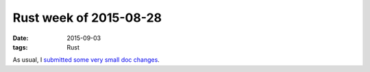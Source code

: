 Rust week of 2015-08-28
=======================

:date: 2015-09-03
:tags: Rust


As usual, I submitted__ some__ very__ small__ doc__ changes__.


__ https://github.com/rust-lang/rust/pull/28207
__ https://github.com/rust-lang/rust/pull/28209
__ https://github.com/rust-lang/rust/pull/28210
__ https://github.com/rust-lang/rust/pull/28212
__ https://github.com/rust-lang/rust/pull/28213
__ https://github.com/rust-lang/rust/pull/28214
